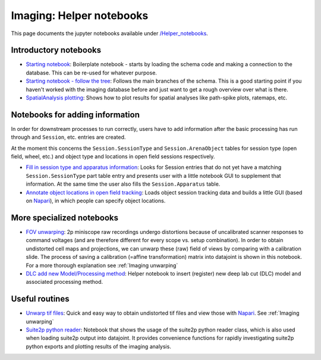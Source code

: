 .. _Imaging notebooks:

===================================
Imaging: Helper notebooks
===================================

This page documents the jupyter notebooks available under `/Helper_notebooks <https://github.com/kavli-ntnu/dj-moser-imaging/blob/master/Helper_notebooks>`_.


Introductory notebooks
---------------------------

- `Starting notebook <https://github.com/kavli-ntnu/dj-moser-imaging/blob/master/Helper_notebooks/Starting%20notebook.ipyn>`_: 
  Boilerplate notebook - starts by loading the schema code and making a connection to the database. This can be re-used for whatever purpose. 
- `Starting notebook - follow the tree <https://github.com/kavli-ntnu/dj-moser-imaging/blob/master/Helper_notebooks/Starting%20notebook-%20follow%20the%20tree.ipynb>`_: 
  Follows the main branches of the schema. This is a good starting point if you haven't worked with the imaging database before and just want to get a rough overview over what is there.
- `SpatialAnalysis plotting <https://github.com/kavli-ntnu/dj-moser-imaging/blob/master/Helper_notebooks/SpatialAnalysis%20plotting.ipynb>`_:
  Shows how to plot results for spatial analyses like path-spike plots, ratemaps, etc. 


Notebooks for adding information
------------------------------------

In order for downstream processes to run correctly, users have to add information after the basic processing has run through and ``Session``, etc. entries are created. 

At the moment this concerns the ``Session.SessionType`` and ``Session.ArenaObject`` tables for session type (open field, wheel, etc.) and object type and locations in open field sessions respectively.

- `Fill in session type and apparatus information <https://github.com/kavli-ntnu/dj-moser-imaging/blob/master/Helper_notebooks/Insert%20Session%20Type.ipynb>`_:
  Looks for Session entries that do not yet have a matching ``Session.SessionType`` part table entry and presents user with a little notebook GUI to supplement that information. At the same time the user also fills the ``Session.Apparatus`` table. 
- `Annotate object locations in open field tracking <https://github.com/kavli-ntnu/dj-moser-imaging/blob/master/Helper_notebooks/Enter%20object%20locations%20Napari.ipynb>`_:
  Loads object session tracking data and builds a little GUI (based on `Napari <https://napari.org/>`_), in which people can specify object locations.  

.. figure:: /_static/imaging/Napari_object_locations.png
   :alt: Object location adding via Napari


More specialized notebooks
-------------------------------

- `FOV unwarping <https://github.com/kavli-ntnu/dj-moser-imaging/blob/master/Helper_notebooks/Insert%20FOV%20unwarping.ipynb>`_:
  2p miniscope raw recordings undergo distortions because of uncalibrated scanner responses to command voltages (and are therefore different for every scope vs. setup combination). In order to obtain undistorted cell maps and projections, we can unwarp these (raw) field of views by comparing with a calibration slide. The process of saving a calibration (=affine transformation) matrix into datajoint is shown in this notebook. For a more thorough explanation see :ref:`Imaging unwarping`

- `DLC add new Model/Processing method <https://github.com/kavli-ntnu/dj-moser-imaging/blob/master/Helper_notebooks/DLC%20model%20insertion.ipynb>`_:
  Helper notebook to insert (register) new deep lab cut (DLC) model and associated processing method. 


Useful routines
-----------------
- `Unwarp tif files <https://github.com/kavli-ntnu/dj-moser-imaging/blob/master/Helper_notebooks/Unwarp%20tiff%20files.ipynb>`_:
  Quick and easy way to obtain undistorted tif files and view those with `Napari <https://napari.org/>`_. See :ref:`Imaging unwarping`
- `Suite2p python reader <https://github.com/kavli-ntnu/dj-moser-imaging/blob/master/Helper_notebooks/suite2py%20reader%20class.ipynb>`_:
  Notebook that shows the usage of the suite2p python reader class, which is also used when loading suite2p output into datajoint. It provides convenience functions for rapidly investigating suite2p python exports and plotting results of the imaging analysis. 

